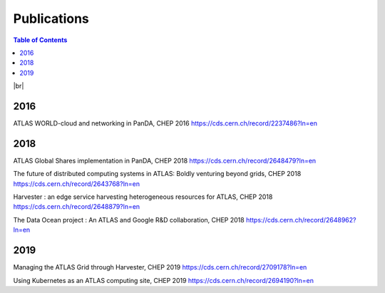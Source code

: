 ===========================
Publications
===========================

.. contents:: Table of Contents
    :local:
    :depth: 1

|br|

2016
==============
ATLAS WORLD-cloud and networking in PanDA, CHEP 2016
https://cds.cern.ch/record/2237486?ln=en

2018
==============
ATLAS Global Shares implementation in PanDA, CHEP 2018
https://cds.cern.ch/record/2648479?ln=en

The future of distributed computing systems in ATLAS: Boldly venturing beyond grids, CHEP 2018
https://cds.cern.ch/record/2643768?ln=en

Harvester : an edge service harvesting heterogeneous resources for ATLAS, CHEP 2018
https://cds.cern.ch/record/2648879?ln=en

The Data Ocean project : An ATLAS and Google R&D collaboration, CHEP 2018
https://cds.cern.ch/record/2648962?ln=en

2019
==============
Managing the ATLAS Grid through Harvester, CHEP 2019
https://cds.cern.ch/record/2709178?ln=en

Using Kubernetes as an ATLAS computing site, CHEP 2019
https://cds.cern.ch/record/2694190?ln=en

